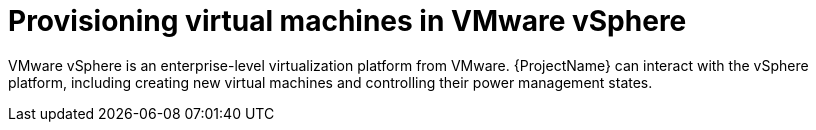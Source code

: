 [id="Provisioning_Virtual_Machines_in_VMware_{context}"]
= Provisioning virtual machines in VMware vSphere

VMware vSphere is an enterprise-level virtualization platform from VMware.
{ProjectName} can interact with the vSphere platform, including creating new virtual machines and controlling their power management states.
